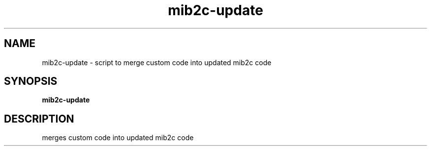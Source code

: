 .TH mib2c-update "1" "16 Nov 2006" V5.3.2 "Net-SNMP"
.SH NAME
mib2c-update - script to merge custom code into updated mib2c code
.SH SYNOPSIS
.PP
.B mib2c-update
.SH DESCRIPTION
.PP
merges custom code into updated mib2c code
